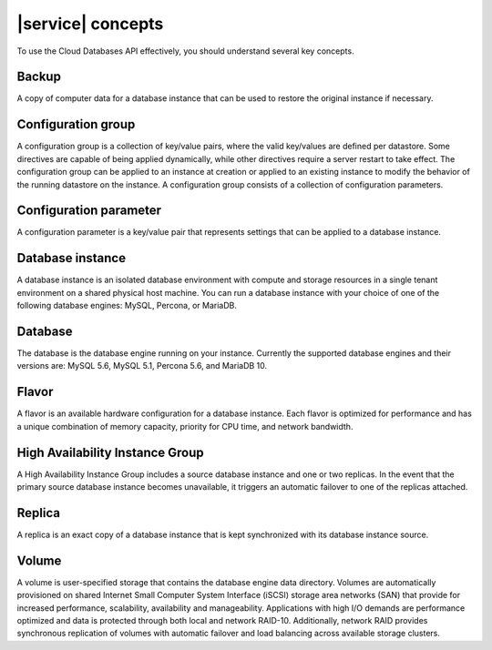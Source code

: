 .. _concepts:

==================
|service| concepts
==================

To use the Cloud Databases API effectively, you should understand several key
concepts.

.. _concepts-backup:

Backup
~~~~~~

A copy of computer data for a database instance that can be used to restore the
original instance if necessary.

.. _concepts-configgroup:

Configuration group
~~~~~~~~~~~~~~~~~~~

A configuration group is a collection of key/value pairs, where the valid
key/values are defined per datastore. Some directives are capable of being
applied dynamically, while other directives require a server restart to take
effect. The configuration group can be applied to an instance at creation or
applied to an existing instance to modify the behavior of the running datastore
on the instance. A configuration group consists of a collection of
configuration parameters.

.. _concepts-configparam:

Configuration parameter
~~~~~~~~~~~~~~~~~~~~~~~

A configuration parameter is a key/value pair that represents settings that can
be applied to a database instance.

.. _concepts-dbinstance:

Database instance
~~~~~~~~~~~~~~~~~

A database instance is an isolated database environment with compute and
storage resources in a single tenant environment on a shared physical host
machine. You can run a database instance with your choice of one of the
following database engines: MySQL, Percona, or MariaDB.

.. _concepts-db:

Database
~~~~~~~~

The database is the database engine running on your instance. Currently the
supported database engines and their versions are: MySQL 5.6, MySQL 5.1,
Percona 5.6, and MariaDB 10.

.. _concepts-flavor:

Flavor
~~~~~~

A flavor is an available hardware configuration for a database instance. Each
flavor is optimized for performance and has a unique combination of memory
capacity, priority for CPU time, and network bandwidth.

.. _concepts-ha-instance-group:

High Availability Instance Group
~~~~~~~~~~~~~~~~~~~~~~~~~~~~~~~~~~~

A High Availability Instance Group includes a source database instance and one
or two replicas. In the event that the primary source database instance becomes
unavailable, it triggers an automatic failover to one of the replicas attached.

.. _concepts-replica:

Replica
~~~~~~~

A replica is an exact copy of a database instance that is kept synchronized
with its database instance source.

.. _concepts-volume:

Volume
~~~~~~

A volume is user-specified storage that contains the database engine data
directory. Volumes are automatically provisioned on shared Internet Small
Computer System Interface (iSCSI) storage area networks (SAN) that provide for
increased performance, scalability, availability and manageability.
Applications with high I/O demands are performance optimized and data is
protected through both local and network RAID-10. Additionally, network RAID
provides synchronous replication of volumes with automatic failover and load
balancing across available storage clusters.

